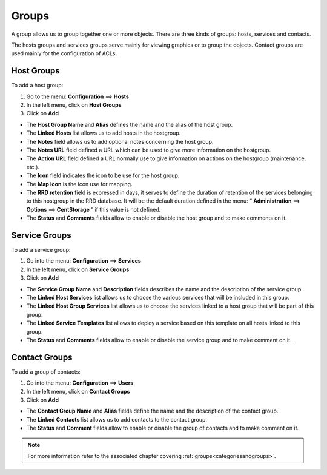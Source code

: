 ======
Groups
======

A group allows us to group together one or more objects. There are three kinds of groups: hosts, services and contacts.

The hosts groups and services groups serve mainly for viewing graphics or to group the objects.
Contact groups are used mainly for the configuration of ACLs.

.. _hostgroups:

***********
Host Groups
***********

To add  a host group:

#. Go to the menu: **Configuration** ==> **Hosts**
#. In the left menu, click on **Host Groups**
#. Click on **Add**

.. image:: /images/user/configuration/07hostgroup.png
   :align: center 

* The **Host Group Name** and **Alias** defines the name and the alias of the host group.
* The **Linked Hosts** list allows us to add hosts in the hostgroup.
* The **Notes** field allows us to add optional notes concerning the host group.
* The **Notes URL** field defined a URL which can be used to give more information on the hostgroup.
* The **Action URL** field defined a URL normally use to give information on actions on the hostgroup (maintenance, etc.).
* The **Icon** field indicates the icon to be use for the host group.
* The **Map Icon** is the icon use for mapping.
* The **RRD retention** field is expressed in days, it serves to define the duration of retention of the services belonging to this hostgroup in the RRD database. It will be the default duration defined in the menu: “ **Administration** ==> **Options** ==> **CentStorage** ” if this value is not defined.
* The **Status** and **Comments** fields allow to enable or disable the host group and to make comments on it.

.. _servicegroups:

**************
Service Groups
**************

To add a service group:

#. Go into the menu: **Configuration** ==> **Services**
#. In the left menu, click on **Service Groups**
#. Click on **Add**

.. image:: /images/user/configuration/07servicegroup.png
   :align: center 

* The **Service Group Name** and **Description** fields describes the name and the description of the service group.
* The **Linked Host Services** list allows us to choose the various services that will be included in this group.
* The **Linked Host Group Services** list allows us to choose the services linked to a host group that will be part of this group.
* The **Linked Service Templates** list allows to deploy a service based on this template on all hosts linked to this group.
* The **Status** and **Comments** fields allow to enable or disable the service group and to make comment on it.

.. _contactgroups:

**************
Contact Groups
**************

To add a group of contacts:

#. Go into the menu: **Configuration** ==> **Users**
#. In the left menu, click on **Contact Groups**
#. Click on **Add**

.. image:: /images/user/configuration/07contactgroup.png
   :align: center 

* The **Contact Group Name** and **Alias** fields define the name and the description of the contact group.
* The **Linked Contacts** list allows us to add contacts to the contact group.
* The **Status** and **Comment** fields allow to enable or disable the group of contacts and to make comment on it.

.. note::
   For more information refer to the associated chapter covering :ref:`groups<categoriesandgroups>`.
